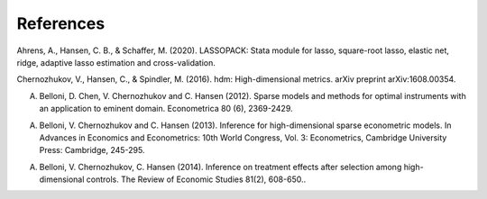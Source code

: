 ==================================================
References
==================================================

Ahrens, A., Hansen, C. B., & Schaffer, M. (2020). LASSOPACK: Stata module for lasso, square-root lasso, elastic net, ridge, adaptive lasso estimation and cross-validation.

Chernozhukov, V., Hansen, C., & Spindler, M. (2016). hdm: High-dimensional metrics. arXiv preprint arXiv:1608.00354.

A. Belloni, D. Chen, V. Chernozhukov and C. Hansen (2012). Sparse models and methods for optimal instruments with an application to eminent domain. Econometrica 80 (6), 2369-2429.

A. Belloni, V. Chernozhukov and C. Hansen (2013). Inference for high-dimensional sparse econometric models. In Advances in Economics and Econometrics: 10th World Congress, Vol. 3: Econometrics, Cambridge University Press: Cambridge, 245-295.

A. Belloni, V. Chernozhukov, C. Hansen (2014). Inference on treatment effects after selection among high-dimensional controls. The Review of Economic Studies 81(2), 608-650..

